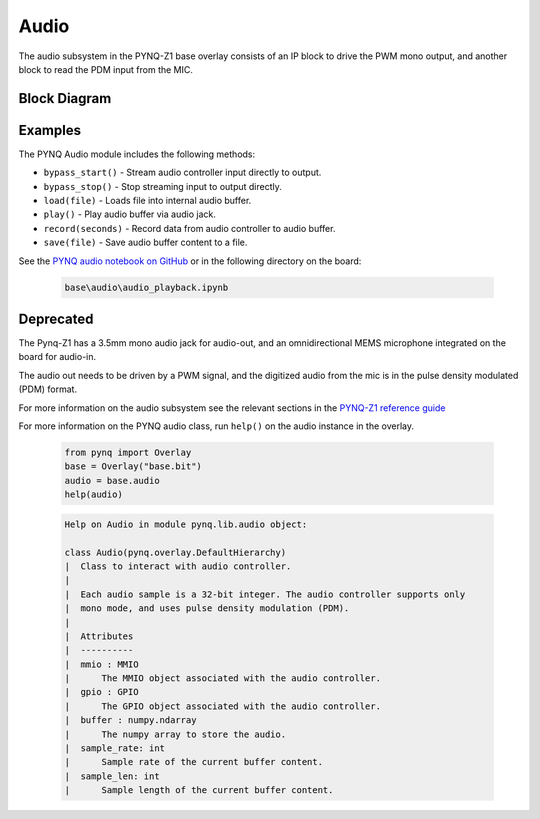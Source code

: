 Audio
=====
The audio subsystem in the PYNQ-Z1 base overlay consists of an IP block to drive
the PWM mono output, and another block to read the PDM input from the MIC.

Block Diagram
-------------

.. image:: ../images/audio_subsystem.png
   :align: center
   
Examples
--------
The PYNQ Audio module includes the following methods:

* ``bypass_start()`` - Stream audio controller input directly to output.
* ``bypass_stop()`` - Stop streaming input to output directly.
* ``load(file)`` - Loads file into internal audio buffer.
* ``play()`` - Play audio buffer via audio jack.
* ``record(seconds)`` - Record data from audio controller to audio buffer.
* ``save(file)`` - Save audio buffer content to a file.

See the `PYNQ audio notebook on GitHub <https://github.com/Xilinx/PYNQ/blob/v1.5/boards/Pynq-Z1/base/notebooks/audio/audio_playback.ipynb>`_ or in the following directory on the board:

   .. code-block:: console

      base\audio\audio_playback.ipynb

Deprecated
----------

The Pynq-Z1 has a 3.5mm mono audio jack for audio-out, and an omnidirectional
MEMS microphone integrated on the board for audio-in.

The audio out needs to be driven by a PWM signal, and the digitized audio from
the mic is in the pulse density modulated (PDM) format.

For more information on the audio subsystem see the relevant sections in the
`PYNQ-Z1 reference guide
<https://reference.digilentinc.com/reference/programmable-logic/pynq-z1/reference-manual>`_

For more information on the PYNQ audio class, run ``help()`` on the audio instance in the overlay.

   .. code-block:: Python
      
      from pynq import Overlay
      base = Overlay("base.bit")
      audio = base.audio
      help(audio)
   
   .. code-block:: console
   
      Help on Audio in module pynq.lib.audio object:

      class Audio(pynq.overlay.DefaultHierarchy)
      |  Class to interact with audio controller.
      |  
      |  Each audio sample is a 32-bit integer. The audio controller supports only 
      |  mono mode, and uses pulse density modulation (PDM).
      |  
      |  Attributes
      |  ----------
      |  mmio : MMIO
      |      The MMIO object associated with the audio controller.
      |  gpio : GPIO
      |      The GPIO object associated with the audio controller.
      |  buffer : numpy.ndarray
      |      The numpy array to store the audio.
      |  sample_rate: int
      |      Sample rate of the current buffer content.
      |  sample_len: int
      |      Sample length of the current buffer content.
 


